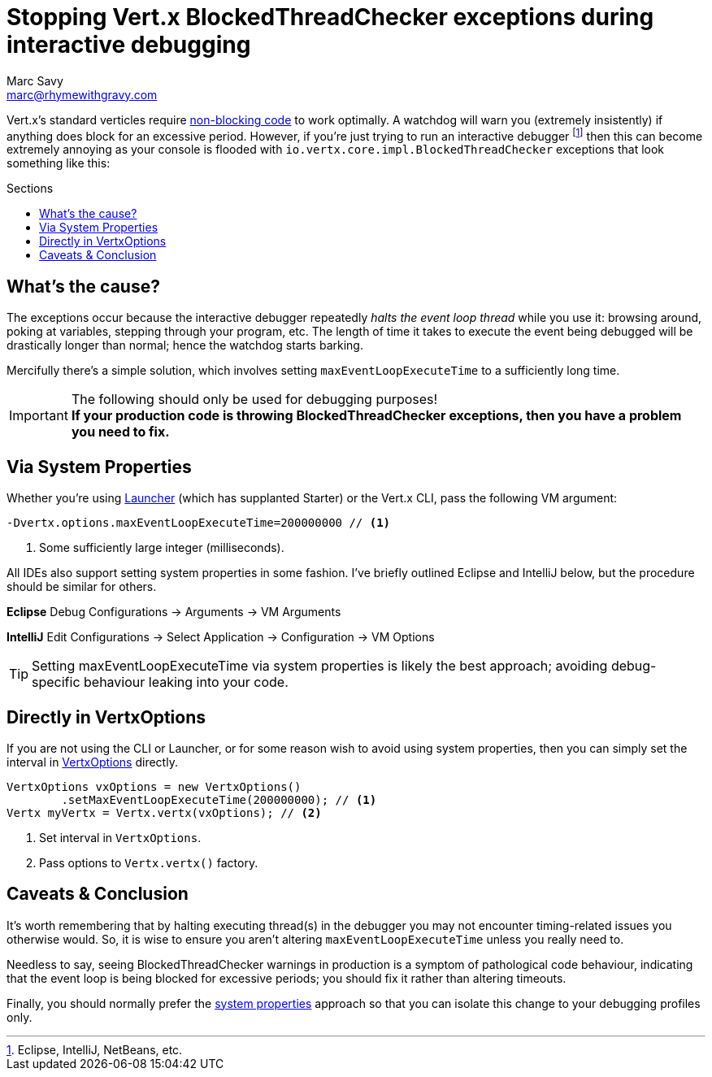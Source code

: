 = Stopping Vert.x BlockedThreadChecker exceptions during interactive debugging
Marc Savy <marc@rhymewithgravy.com>
:hp-tags: vertx, devtip
:blog-handling-blocking: https://www.rhymewithgravy.com/2016/10/18/Vertx-and-Blocking-Code.html
:vertx-launcher: http://vertx.io/docs/apidocs/io/vertx/core/Launcher.html
:vertx-options: http://vertx.io/docs/apidocs/io/vertx/core/VertxOptions.html
:toc: macro
:toc-title: Sections

Vert.x's standard verticles require {blog-handling-blocking}[non-blocking code] to work optimally. A watchdog will warn you (extremely insistently) if anything does block for an excessive period. However, if you're just trying to run an interactive debugger footnote:[Eclipse, IntelliJ, NetBeans, etc.] then this can become extremely annoying as your console is flooded with `io.vertx.core.impl.BlockedThreadChecker` exceptions that look something like this:

++++
<script src="https://gist.github.com/msavy/cffdaa3c3e4dcb2395b09666f09e4cae.js"></script>
++++

toc::[]

== What's the cause?

The exceptions occur because the interactive debugger repeatedly _halts the event loop thread_ while you use it: browsing around, poking at variables, stepping through your program, etc. The length of time it takes to execute the event being debugged will be drastically longer than normal; hence the watchdog starts barking.

Mercifully there's a simple solution, which involves setting `maxEventLoopExecuteTime` to a sufficiently long time.

[IMPORTANT]
.The following should only be used for debugging purposes!
*If your production code is throwing BlockedThreadChecker exceptions, then you have a problem you need to fix.*

== Via System Properties

Whether you're using {vertx-launcher}[Launcher] (which has supplanted Starter) or the Vert.x CLI, pass the following VM argument:

```java
-Dvertx.options.maxEventLoopExecuteTime=200000000 // <1>
```
<1> Some sufficiently large integer (milliseconds).

All IDEs also support setting system properties in some fashion. I've briefly outlined Eclipse and IntelliJ below, but the procedure should be similar for others.

*Eclipse* Debug Configurations -> Arguments -> VM Arguments

*IntelliJ* Edit Configurations -> Select Application -> Configuration -> VM Options

TIP: Setting maxEventLoopExecuteTime via system properties is likely the best approach; avoiding debug-specific behaviour leaking into your code.

== Directly in VertxOptions

If you are not using the CLI or Launcher, or for some reason wish to avoid using system properties, then you can simply set the interval in {vertx-options}[VertxOptions] directly.

```java
VertxOptions vxOptions = new VertxOptions()
	.setMaxEventLoopExecuteTime(200000000); // <1>
Vertx myVertx = Vertx.vertx(vxOptions); // <2>
```
<1> Set interval in `VertxOptions`.
<2> Pass options to `Vertx.vertx()` factory.

== Caveats & Conclusion

It's worth remembering that by halting executing thread(s) in the debugger you may not encounter timing-related issues you otherwise would. So, it is wise to ensure you aren't altering `maxEventLoopExecuteTime` unless you really need to.

Needless to say, seeing BlockedThreadChecker warnings in production is a symptom of pathological code behaviour, indicating that the event loop is being blocked for excessive periods; you should fix it rather than altering timeouts.

Finally, you should normally prefer the <<Via System Properties,system properties>> approach so that you can isolate this change to your debugging profiles only.

++++
<meta name="og:image" content="https://www.rhymewithgravy.com/images/Vert-x-Logo-X.png" />
++++
